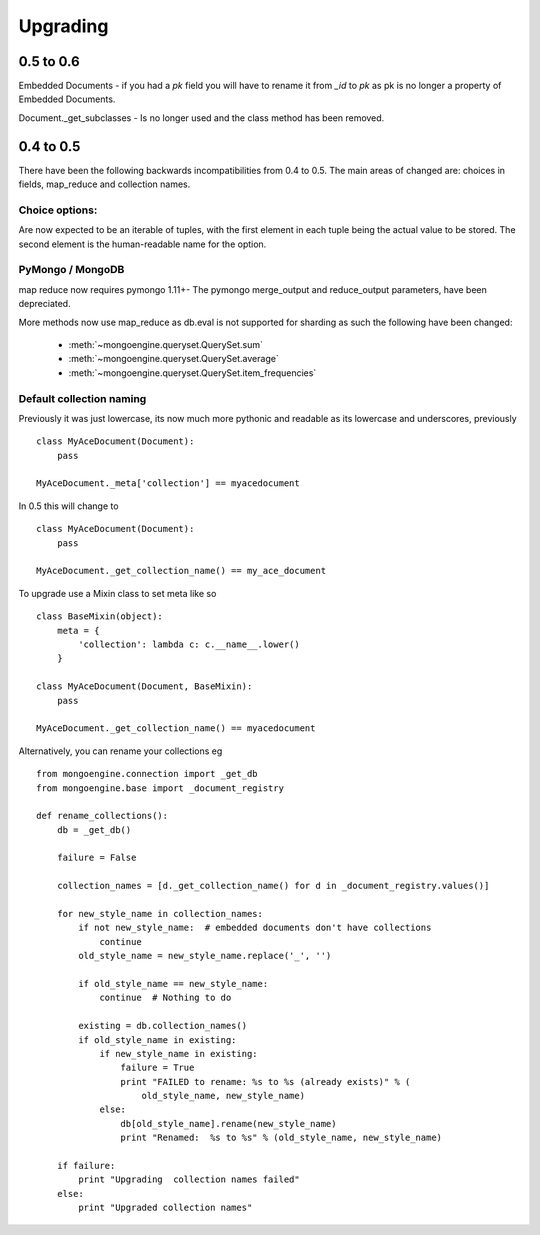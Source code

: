 =========
Upgrading
=========

0.5 to 0.6
==========

Embedded Documents - if you had a `pk` field you will have to rename it from `_id`
to `pk` as pk is no longer a property of Embedded Documents.

Document._get_subclasses - Is no longer used and the class method has been removed.

0.4 to 0.5
===========

There have been the following backwards incompatibilities from 0.4 to 0.5.  The
main areas of changed are: choices in fields, map_reduce and collection names.

Choice options:
--------------

Are now expected to be an iterable of tuples, with  the first element in each
tuple being the actual value to be stored. The second element is the
human-readable name for the option.


PyMongo / MongoDB
-----------------

map reduce now requires pymongo 1.11+- The pymongo merge_output and reduce_output
parameters, have been depreciated.

More methods now use map_reduce as db.eval is not supported for sharding as such
the following have been changed:

    * :meth:`~mongoengine.queryset.QuerySet.sum`
    * :meth:`~mongoengine.queryset.QuerySet.average`
    * :meth:`~mongoengine.queryset.QuerySet.item_frequencies`


Default collection naming
-------------------------

Previously it was just lowercase, its now much more pythonic and readable as its
lowercase and underscores, previously ::

    class MyAceDocument(Document):
        pass

    MyAceDocument._meta['collection'] == myacedocument

In 0.5 this will change to ::

    class MyAceDocument(Document):
        pass

    MyAceDocument._get_collection_name() == my_ace_document

To upgrade use a Mixin class to set meta like so ::

    class BaseMixin(object):
        meta = {
            'collection': lambda c: c.__name__.lower()
        }

    class MyAceDocument(Document, BaseMixin):
        pass

    MyAceDocument._get_collection_name() == myacedocument

Alternatively, you can rename your collections eg ::

    from mongoengine.connection import _get_db
    from mongoengine.base import _document_registry

    def rename_collections():
        db = _get_db()

        failure = False

        collection_names = [d._get_collection_name() for d in _document_registry.values()]

        for new_style_name in collection_names:
            if not new_style_name:  # embedded documents don't have collections
                continue
            old_style_name = new_style_name.replace('_', '')

            if old_style_name == new_style_name:
                continue  # Nothing to do

            existing = db.collection_names()
            if old_style_name in existing:
                if new_style_name in existing:
                    failure = True
                    print "FAILED to rename: %s to %s (already exists)" % (
                        old_style_name, new_style_name)
                else:
                    db[old_style_name].rename(new_style_name)
                    print "Renamed:  %s to %s" % (old_style_name, new_style_name)

        if failure:
            print "Upgrading  collection names failed"
        else:
            print "Upgraded collection names"

